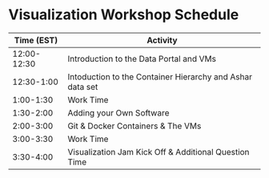 * Visualization Workshop Schedule

|-------------+-----------------------------------------------------------|
|  Time (EST) | Activity                                                  |
|-------------+-----------------------------------------------------------|
| 12:00-12:30 | Introduction to the Data Portal and VMs                   |
|  12:30-1:00 | Intoduction to the Container Hierarchy and Ashar data set |
|   1:00-1:30 | Work Time                                                 |
|   1:30-2:00 | Adding your Own Software                                  |
|   2:00-3:00 | Git & Docker Containers & The VMs                         |
|   3:00-3:30 | Work Time                                                 |
|   3:30-4:00 | Visualization Jam Kick Off & Additional Question Time     |
|-------------+-----------------------------------------------------------|


